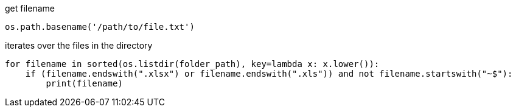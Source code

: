 

get filename
----
os.path.basename('/path/to/file.txt')
----

iterates over the files in the directory
----
for filename in sorted(os.listdir(folder_path), key=lambda x: x.lower()):
    if (filename.endswith(".xlsx") or filename.endswith(".xls")) and not filename.startswith("~$"):
        print(filename)
----